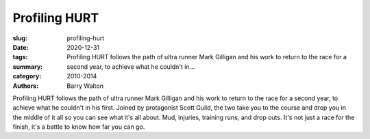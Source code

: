 Profiling HURT
##############

:slug: profiling-hurt
:date: 2020-12-31
:tags: 
:summary: Profiling HURT follows the path of ultra runner Mark Gilligan and his work to return to the race for a second year, to achieve what he couldn't in...
:category: 2010-2014
:authors: Barry Walton

Profiling HURT follows the path of ultra runner Mark Gilligan and his work to return to the race for a second year, to achieve what he couldn't in his first. Joined by protagonist Scott Guild, the two take you to the course and drop you in the middle of it all so you can see what it's all about. Mud, injuries, training runs, and drop outs. It's not just a race for the finish, it's a battle to know how far you can go.
